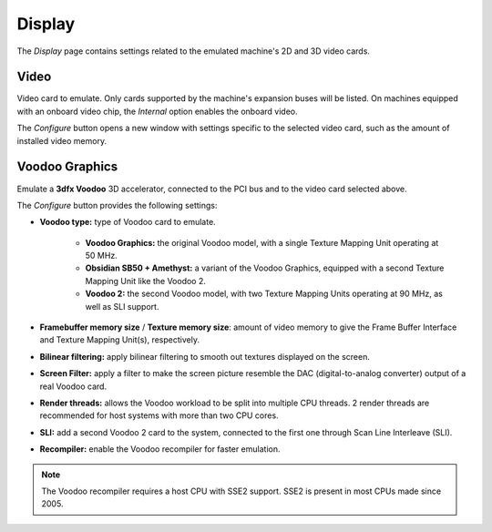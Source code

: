 Display
=======

The *Display* page contains settings related to the emulated machine's 2D and 3D video cards.

Video
-----

Video card to emulate. Only cards supported by the machine's expansion buses will be listed. On machines equipped with an onboard video chip, the *Internal* option enables the onboard video.

The *Configure* button opens a new window with settings specific to the selected video card, such as the amount of installed video memory.

Voodoo Graphics
---------------

Emulate a **3dfx Voodoo** 3D accelerator, connected to the PCI bus and to the video card selected above.

The *Configure* button provides the following settings:

* **Voodoo type:** type of Voodoo card to emulate.

   * **Voodoo Graphics:** the original Voodoo model, with a single Texture Mapping Unit operating at 50 MHz.
   * **Obsidian SB50 + Amethyst:** a variant of the Voodoo Graphics, equipped with a second Texture Mapping Unit like the Voodoo 2.
   * **Voodoo 2:** the second Voodoo model, with two Texture Mapping Units operating at 90 MHz, as well as SLI support.

* **Framebuffer memory size** / **Texture memory size**: amount of video memory to give the Frame Buffer Interface and Texture Mapping Unit(s), respectively.
* **Bilinear filtering:** apply bilinear filtering to smooth out textures displayed on the screen.
* **Screen Filter:** apply a filter to make the screen picture resemble the DAC (digital-to-analog converter) output of a real Voodoo card.
* **Render threads:** allows the Voodoo workload to be split into multiple CPU threads. 2 render threads are recommended for host systems with more than two CPU cores.
* **SLI:** add a second Voodoo 2 card to the system, connected to the first one through Scan Line Interleave (SLI).
* **Recompiler:** enable the Voodoo recompiler for faster emulation.

.. note:: The Voodoo recompiler requires a host CPU with SSE2 support. SSE2 is present in most CPUs made since 2005.
